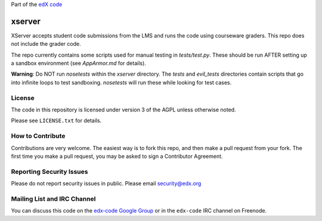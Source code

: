 Part of the `edX code`__

__ http://code.edx.org/

xserver
=======

XServer accepts student code submissions from the LMS and runs the code
using courseware graders.  This repo does not include the grader code.

The repo currently contains some scripts used for manual testing in
`tests/test.py`.  These should be run AFTER setting up a sandbox
environment (see `AppArmor.md` for details).

**Warning**: Do NOT run `nosetests` within the `xserver` directory. 
The `tests` and `evil_tests` directories contain scripts that go into
infinite loops to test sandboxing.  `nosetests` will run these while
looking for test cases.

License
-------

The code in this repository is licensed under version 3 of the AGPL unless
otherwise noted.

Please see ``LICENSE.txt`` for details.

How to Contribute
-----------------

Contributions are very welcome. The easiest way is to fork this repo, and then
make a pull request from your fork. The first time you make a pull request, you
may be asked to sign a Contributor Agreement.

Reporting Security Issues
-------------------------

Please do not report security issues in public. Please email security@edx.org

Mailing List and IRC Channel
----------------------------

You can discuss this code on the `edx-code Google Group`__ or in the
``edx-code`` IRC channel on Freenode.

__ https://groups.google.com/forum/#!forum/edx-code
